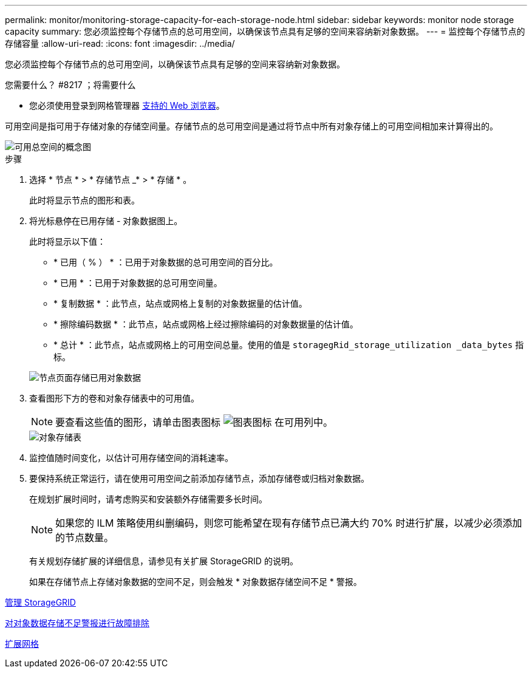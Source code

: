 ---
permalink: monitor/monitoring-storage-capacity-for-each-storage-node.html 
sidebar: sidebar 
keywords: monitor node storage capacity 
summary: 您必须监控每个存储节点的总可用空间，以确保该节点具有足够的空间来容纳新对象数据。 
---
= 监控每个存储节点的存储容量
:allow-uri-read: 
:icons: font
:imagesdir: ../media/


[role="lead"]
您必须监控每个存储节点的总可用空间，以确保该节点具有足够的空间来容纳新对象数据。

.您需要什么？ #8217 ；将需要什么
* 您必须使用登录到网格管理器 xref:../admin/web-browser-requirements.adoc[支持的 Web 浏览器]。


可用空间是指可用于存储对象的存储空间量。存储节点的总可用空间是通过将节点中所有对象存储上的可用空间相加来计算得出的。

image::../media/calculating_watermarks.gif[可用总空间的概念图]

.步骤
. 选择 * 节点 * > * 存储节点 _* > * 存储 * 。
+
此时将显示节点的图形和表。

. 将光标悬停在已用存储 - 对象数据图上。
+
此时将显示以下值：

+
** * 已用（ % ） * ：已用于对象数据的总可用空间的百分比。
** * 已用 * ：已用于对象数据的总可用空间量。
** * 复制数据 * ：此节点，站点或网格上复制的对象数据量的估计值。
** * 擦除编码数据 * ：此节点，站点或网格上经过擦除编码的对象数据量的估计值。
** * 总计 * ：此节点，站点或网格上的可用空间总量。使用的值是 `storagegRid_storage_utilization _data_bytes` 指标。


+
image::../media/nodes_page_storage_used_object_data.png[节点页面存储已用对象数据]

. 查看图形下方的卷和对象存储表中的可用值。
+

NOTE: 要查看这些值的图形，请单击图表图标 image:../media/icon_chart_new_for_11_5.png["图表图标"] 在可用列中。

+
image::../media/nodes_page_storage_tables.png[对象存储表]

. 监控值随时间变化，以估计可用存储空间的消耗速率。
. 要保持系统正常运行，请在使用可用空间之前添加存储节点，添加存储卷或归档对象数据。
+
在规划扩展时间时，请考虑购买和安装额外存储需要多长时间。

+

NOTE: 如果您的 ILM 策略使用纠删编码，则您可能希望在现有存储节点已满大约 70% 时进行扩展，以减少必须添加的节点数量。

+
有关规划存储扩展的详细信息，请参见有关扩展 StorageGRID 的说明。

+
如果在存储节点上存储对象数据的空间不足，则会触发 * 对象数据存储空间不足 * 警报。



xref:../admin/index.adoc[管理 StorageGRID]

xref:troubleshooting-storagegrid-system.adoc[对对象数据存储不足警报进行故障排除]

xref:../expand/index.adoc[扩展网格]
